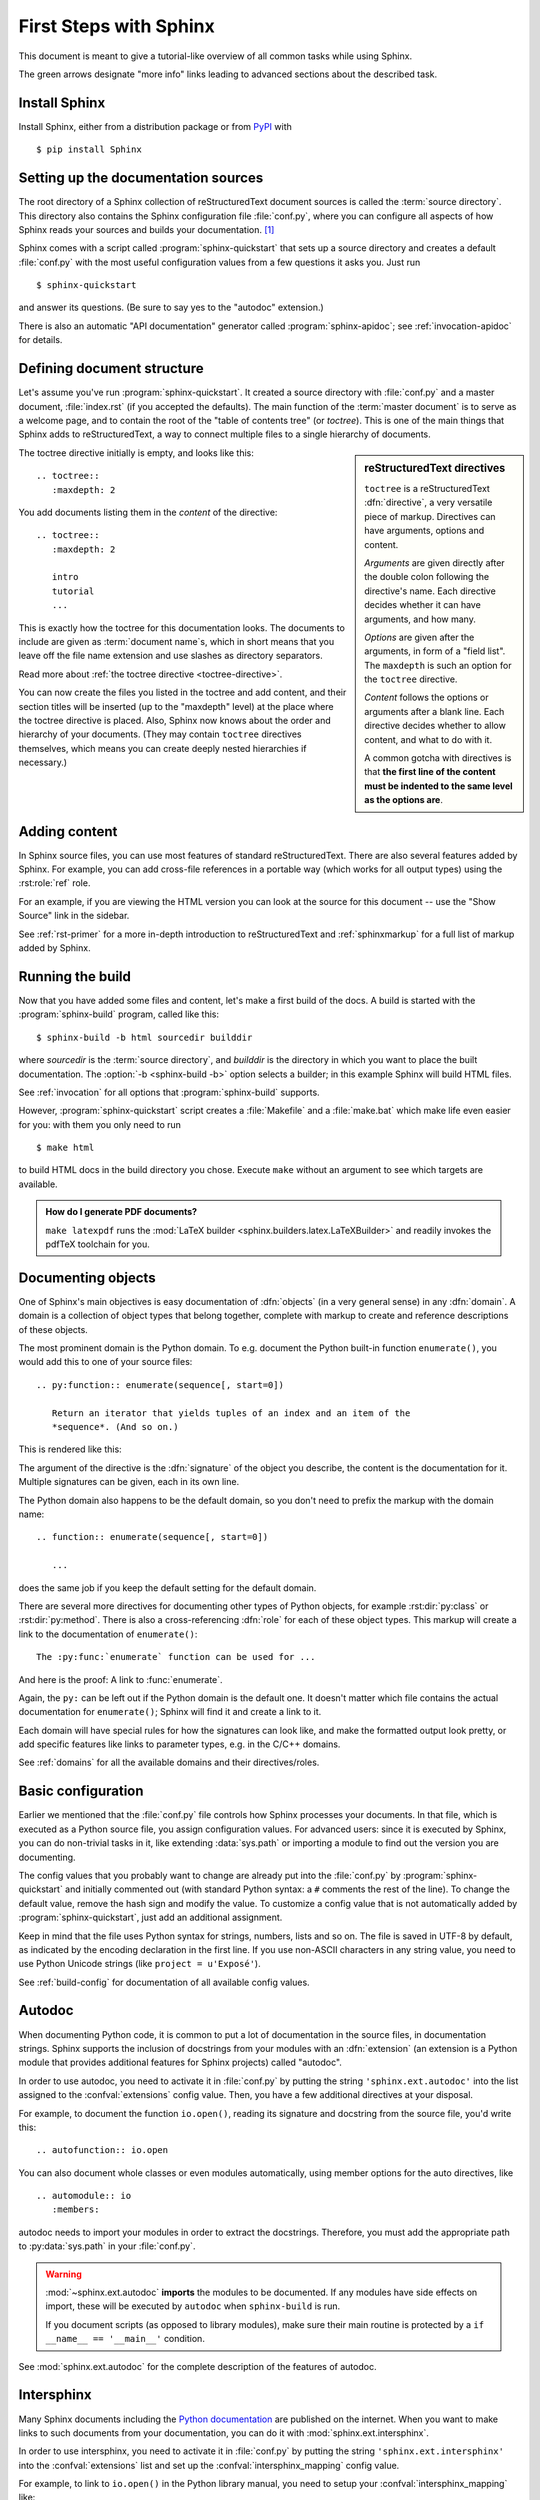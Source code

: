 .. highlight:: rst

First Steps with Sphinx
=======================

This document is meant to give a tutorial-like overview of all common tasks
while using Sphinx.

The green arrows designate "more info" links leading to advanced sections about
the described task.


Install Sphinx
--------------

Install Sphinx, either from a distribution package or from
`PyPI <https://pypi.python.org/pypi/Sphinx>`_ with ::

   $ pip install Sphinx


Setting up the documentation sources
------------------------------------

The root directory of a Sphinx collection of reStructuredText document sources
is called the :term:`source directory`.  This directory also contains the Sphinx
configuration file :file:`conf.py`, where you can configure all aspects of how
Sphinx reads your sources and builds your documentation.  [#]_

Sphinx comes with a script called :program:`sphinx-quickstart` that sets up a
source directory and creates a default :file:`conf.py` with the most useful
configuration values from a few questions it asks you.  Just run ::

   $ sphinx-quickstart

and answer its questions.  (Be sure to say yes to the "autodoc" extension.)

There is also an automatic "API documentation" generator called
:program:`sphinx-apidoc`; see :ref:`invocation-apidoc` for details.


Defining document structure
---------------------------

Let's assume you've run :program:`sphinx-quickstart`.  It created a source
directory with :file:`conf.py` and a master document, :file:`index.rst` (if you
accepted the defaults).  The main function of the :term:`master document` is to
serve as a welcome page, and to contain the root of the "table of contents tree"
(or *toctree*).  This is one of the main things that Sphinx adds to
reStructuredText, a way to connect multiple files to a single hierarchy of
documents.

.. sidebar:: reStructuredText directives

   ``toctree`` is a reStructuredText :dfn:`directive`, a very versatile piece of
   markup.  Directives can have arguments, options and content.

   *Arguments* are given directly after the double colon following the
   directive's name.  Each directive decides whether it can have arguments, and
   how many.

   *Options* are given after the arguments, in form of a "field list".  The
   ``maxdepth`` is such an option for the ``toctree`` directive.

   *Content* follows the options or arguments after a blank line.  Each
   directive decides whether to allow content, and what to do with it.

   A common gotcha with directives is that **the first line of the content must
   be indented to the same level as the options are**.


The toctree directive initially is empty, and looks like this::

   .. toctree::
      :maxdepth: 2

You add documents listing them in the *content* of the directive::

   .. toctree::
      :maxdepth: 2

      intro
      tutorial
      ...

This is exactly how the toctree for this documentation looks.  The documents to
include are given as :term:`document name`\ s, which in short means that you
leave off the file name extension and use slashes as directory separators.

|more| Read more about :ref:`the toctree directive <toctree-directive>`.

You can now create the files you listed in the toctree and add content, and
their section titles will be inserted (up to the "maxdepth" level) at the place
where the toctree directive is placed.  Also, Sphinx now knows about the order
and hierarchy of your documents.  (They may contain ``toctree`` directives
themselves, which means you can create deeply nested hierarchies if necessary.)


Adding content
--------------

In Sphinx source files, you can use most features of standard reStructuredText.
There are also several features added by Sphinx.  For example, you can add
cross-file references in a portable way (which works for all output types) using
the :rst:role:`ref` role.

For an example, if you are viewing the HTML version you can look at the source
for this document -- use the "Show Source" link in the sidebar.

|more| See :ref:`rst-primer` for a more in-depth introduction to
reStructuredText and :ref:`sphinxmarkup` for a full list of markup added by
Sphinx.


Running the build
-----------------

Now that you have added some files and content, let's make a first build of the
docs.  A build is started with the :program:`sphinx-build` program, called like
this::

   $ sphinx-build -b html sourcedir builddir

where *sourcedir* is the :term:`source directory`, and *builddir* is the
directory in which you want to place the built documentation.
The :option:`-b <sphinx-build -b>` option selects a builder; in this example
Sphinx will build HTML files.

|more| See :ref:`invocation` for all options that :program:`sphinx-build`
supports.

However, :program:`sphinx-quickstart` script creates a :file:`Makefile` and a
:file:`make.bat` which make life even easier for you:  with them you only need
to run ::

   $ make html

to build HTML docs in the build directory you chose.  Execute ``make`` without
an argument to see which targets are available.

.. admonition:: How do I generate PDF documents?

   ``make latexpdf`` runs the :mod:`LaTeX builder
   <sphinx.builders.latex.LaTeXBuilder>` and readily invokes the pdfTeX
   toolchain for you.


Documenting objects
-------------------

One of Sphinx's main objectives is easy documentation of :dfn:`objects` (in a
very general sense) in any :dfn:`domain`.  A domain is a collection of object
types that belong together, complete with markup to create and reference
descriptions of these objects.

The most prominent domain is the Python domain.  To e.g. document the Python
built-in function ``enumerate()``, you would add this to one of your source
files::

   .. py:function:: enumerate(sequence[, start=0])

      Return an iterator that yields tuples of an index and an item of the
      *sequence*. (And so on.)

This is rendered like this:

.. py:function:: enumerate(sequence[, start=0])

   Return an iterator that yields tuples of an index and an item of the
   *sequence*. (And so on.)

The argument of the directive is the :dfn:`signature` of the object you
describe, the content is the documentation for it.  Multiple signatures can be
given, each in its own line.

The Python domain also happens to be the default domain, so you don't need to
prefix the markup with the domain name::

   .. function:: enumerate(sequence[, start=0])

      ...

does the same job if you keep the default setting for the default domain.

There are several more directives for documenting other types of Python objects,
for example :rst:dir:`py:class` or :rst:dir:`py:method`.  There is also a
cross-referencing :dfn:`role` for each of these object types.  This markup will
create a link to the documentation of ``enumerate()``::

   The :py:func:`enumerate` function can be used for ...

And here is the proof: A link to :func:`enumerate`.

Again, the ``py:`` can be left out if the Python domain is the default one.  It
doesn't matter which file contains the actual documentation for ``enumerate()``;
Sphinx will find it and create a link to it.

Each domain will have special rules for how the signatures can look like, and
make the formatted output look pretty, or add specific features like links to
parameter types, e.g. in the C/C++ domains.

|more| See :ref:`domains` for all the available domains and their
directives/roles.


Basic configuration
-------------------

Earlier we mentioned that the :file:`conf.py` file controls how Sphinx processes
your documents.  In that file, which is executed as a Python source file, you
assign configuration values.  For advanced users: since it is executed by
Sphinx, you can do non-trivial tasks in it, like extending :data:`sys.path` or
importing a module to find out the version you are documenting.

The config values that you probably want to change are already put into the
:file:`conf.py` by :program:`sphinx-quickstart` and initially commented out
(with standard Python syntax: a ``#`` comments the rest of the line).  To change
the default value, remove the hash sign and modify the value.  To customize a
config value that is not automatically added by :program:`sphinx-quickstart`,
just add an additional assignment.

Keep in mind that the file uses Python syntax for strings, numbers, lists and so
on.  The file is saved in UTF-8 by default, as indicated by the encoding
declaration in the first line.  If you use non-ASCII characters in any string
value, you need to use Python Unicode strings (like ``project = u'Exposé'``).

|more| See :ref:`build-config` for documentation of all available config values.


Autodoc
-------

When documenting Python code, it is common to put a lot of documentation in the
source files, in documentation strings.  Sphinx supports the inclusion of
docstrings from your modules with an :dfn:`extension` (an extension is a Python
module that provides additional features for Sphinx projects) called "autodoc".

In order to use autodoc, you need to activate it in :file:`conf.py` by putting
the string ``'sphinx.ext.autodoc'`` into the list assigned to the
:confval:`extensions` config value.  Then, you have a few additional directives
at your disposal.

For example, to document the function ``io.open()``, reading its
signature and docstring from the source file, you'd write this::

   .. autofunction:: io.open

You can also document whole classes or even modules automatically, using member
options for the auto directives, like ::

   .. automodule:: io
      :members:

autodoc needs to import your modules in order to extract the docstrings.
Therefore, you must add the appropriate path to :py:data:`sys.path` in your
:file:`conf.py`.

.. warning::

   :mod:`~sphinx.ext.autodoc` **imports** the modules to be documented.  If any
   modules have side effects on import, these will be executed by ``autodoc``
   when ``sphinx-build`` is run.

   If you document scripts (as opposed to library modules), make sure their main
   routine is protected by a ``if __name__ == '__main__'`` condition.

|more| See :mod:`sphinx.ext.autodoc` for the complete description of the
features of autodoc.

Intersphinx
-----------

Many Sphinx documents including the `Python documentation`_ are published on the
internet.  When you want to make links to such documents from your
documentation, you can do it with :mod:`sphinx.ext.intersphinx`.

.. _Python documentation: https://docs.python.org/3

In order to use intersphinx, you need to activate it in :file:`conf.py` by
putting the string ``'sphinx.ext.intersphinx'`` into the :confval:`extensions`
list and set up the :confval:`intersphinx_mapping` config value.

For example, to link to ``io.open()`` in the Python library manual, you need to
setup your :confval:`intersphinx_mapping` like::

   intersphinx_mapping = {'python': ('https://docs.python.org/3', None)}

And now, you can write a cross-reference like ``:py:func:`io.open```.  Any
cross-reference that has no matching target in the current documentation set,
will be looked up in the documentation sets configured in
:confval:`intersphinx_mapping` (this needs access to the URL in order to
download the list of valid targets).  Intersphinx also works for some other
:ref:`domains' <domains>` roles including ``:ref:``, however it doesn't work for
``:doc:`` as that is non-domain role.

|more| See :mod:`sphinx.ext.intersphinx` for the complete description of the
features of intersphinx.


More topics to be covered
-------------------------

- Other extensions (math, viewcode, doctest)
- Static files
- Selecting a theme
- Templating
- Using extensions
- Writing extensions


.. rubric:: Footnotes

.. [#] This is the usual layout.  However, :file:`conf.py` can also live in
       another directory, the :term:`configuration directory`.  See
       :ref:`invocation`.

.. |more| image:: more.png
          :align: middle
          :alt: more info
